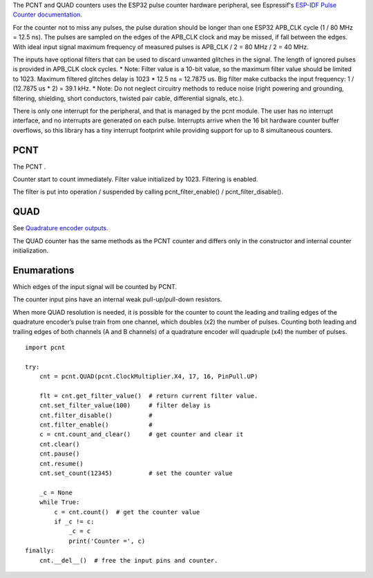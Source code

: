 The PCNT and QUAD counters uses the ESP32 pulse counter hardware peripheral, 
see Espressif's `ESP-IDF Pulse Counter documentation.
<https://docs.espressif.com/projects/esp-idf/en/latest/esp32/api-reference/peripherals/pcnt.html>`_

For the counter not to miss any pulses, the pulse duration should be longer than one ESP32 APB_CLK cycle (1 / 80 MHz = 12.5 ns).
The pulses are sampled on the edges of the APB_CLK clock and may be missed, if fall between the edges.
With ideal input signal maximum frequency of measured pulses is APB_CLK / 2 = 80 MHz / 2 = 40 MHz.

The inputs have optional filters that can be used to discard unwanted glitches in the signal.
The length of ignored pulses is provided in APB_CLK clock cycles. 
* Note: Filter value is a 10-bit value, so the maximum filter value should be limited to 1023.
Maximum filtered glitches delay is 1023 * 12.5 ns = 12.7875 us.
Big filter make cutbacks the input frequency: 1 / (12.7875 us * 2) = 39.1 kHz.
* Note: Do not neglect circuitry methods to reduce noise (right powering and grounding, filtering, shielding, 
short conductors, twisted pair cable, differential signals, etc.).

There is only one interrupt for the peripheral, and that is managed by the pcnt module.
The user has no interrupt interface, and no interrupts are generated on each pulse.
Interrupts arrive when the 16 bit hardware counter buffer overflows, so this library has a tiny interrupt footprint
while providing support for up to 8 simultaneous counters.

.. _pcnt.PCNT:

PCNT
----

The PCNT .

.. class:: PCNT(edge: Edge, pulse_pin_number, dir_pin_number=None, pin_pull: PinPull=DOWN)

    Counter start to count immediately. Filter value initialized by 1023. Filtering is enabled.

.. method:: PCNT.__del__()

    Free the input pins and counter.

.. method:: PCNT.count()

    Return current counter value.

.. method:: PCNT.clear()

.. method:: PCNT.count_and_clear()

.. method:: PCNT.pause()

.. method:: PCNT.resume()

.. method:: PCNT.set_count(new_value)
    
    Set the counter value, new_value is 64-bit signed integer.

.. method:: PCNT.set_filter_value(filter_val)

    Set filter value.
    
.. method:: PCNT.get_filter_value()

    Return current filter value.

The filter is put into operation / suspended by calling pcnt_filter_enable() / pcnt_filter_disable().

.. method:: PCNT.filter_enable()

.. method:: PCNT.filter_disable()

.. _pcnt.QUAD:

QUAD
----

See `Quadrature encoder outputs.
<https://en.wikipedia.org/wiki/Incremental_encoder#Quadrature_outputs>`_

.. class:: QUAD(clock_multiplier:ClockMultiplier, aPinNumber, bPinNumber, pin_pull:PinPull=DOWN)

The QUAD counter has the same methods as the PCNT counter and 
differs only in the constructor and internal counter initialization.

Enumarations
------------

.. class:: pcnt.Edge()

   Which edges of the input signal will be counted by PCNT.

.. data:: Edge.RAISE
          Edge.FALL
          Edge.BOTH

.. class:: pcnt.PinPull()

   The counter input pins have an internal weak pull-up/pull-down resistors. 

.. data:: PinPull.NONE
          PinPull.DOWN
          PinPull.UP

   Note: Default value is PinPull.DOWN to prevent erroneous ticking when disconnected.

.. class:: ClockMultiplier()

   When more QUAD resolution is needed, it is possible for the counter to count the leading 
   and trailing edges of the quadrature encoder’s pulse train from one channel, 
   which doubles (x2) the number of pulses. Counting both leading and trailing edges 
   of both channels (A and B channels) of a quadrature encoder will quadruple (x4) the number of pulses.

.. image:: img/quad.png
    :width: 397px

.. data:: ClockMultiplier.X1
          ClockMultiplier.X2
          ClockMultiplier.X4

   |    X1 - Count the leading(or trailing) edges from one channel.
   |    X2 - Count the leading and trailing edges from one channel.
   |    X4 - Count both leading and trailing edges of both channels.

::

    import pcnt

    try:
        cnt = pcnt.QUAD(pcnt.ClockMultiplier.X4, 17, 16, PinPull.UP)

        flt = cnt.get_filter_value()  # return current filter value.
        cnt.set_filter_value(100)     # filter delay is 
        cnt.filter_disable()          #
        cnt.filter_enable()           #
        c = cnt.count_and_clear()     # get counter and clear it
        cnt.clear()
        cnt.pause()
        cnt.resume()
        cnt.set_count(12345)          # set the counter value

        _c = None
        while True:
            c = cnt.count()  # get the counter value
            if _c != c:
                _c = c
                print('Counter =', c)
    finally:
        cnt.__del__()  # free the input pins and counter.
